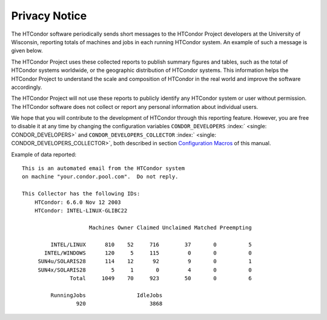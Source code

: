       

Privacy Notice
==============

The HTCondor software periodically sends short messages to the HTCondor
Project developers at the University of Wisconsin, reporting totals of
machines and jobs in each running HTCondor system. An example of such a
message is given below.

The HTCondor Project uses these collected reports to publish summary
figures and tables, such as the total of HTCondor systems worldwide, or
the geographic distribution of HTCondor systems. This information helps
the HTCondor Project to understand the scale and composition of HTCondor
in the real world and improve the software accordingly.

The HTCondor Project will not use these reports to publicly identify any
HTCondor system or user without permission. The HTCondor software does
not collect or report any personal information about individual users.

We hope that you will contribute to the development of HTCondor through
this reporting feature. However, you are free to disable it at any time
by changing the configuration variables ``CONDOR_DEVELOPERS``
:index:` <single: CONDOR_DEVELOPERS>` and ``CONDOR_DEVELOPERS_COLLECTOR``
:index:` <single: CONDOR_DEVELOPERS_COLLECTOR>`, both described in section
`Configuration Macros <../admin-manual/configuration-macros.html>`__ of
this manual.

Example of data reported:

::

    This is an automated email from the HTCondor system 
    on machine "your.condor.pool.com".  Do not reply. 
     
    This Collector has the following IDs: 
        HTCondor: 6.6.0 Nov 12 2003 
        HTCondor: INTEL-LINUX-GLIBC22 
     
                         Machines Owner Claimed Unclaimed Matched Preempting 
     
             INTEL/LINUX      810    52     716        37       0          5 
           INTEL/WINDOWS      120     5     115         0       0          0 
         SUN4u/SOLARIS28      114    12      92         9       0          1 
         SUN4x/SOLARIS28        5     1       0         4       0          0 
                   Total     1049    70     923        50       0          6 
     
             RunningJobs                IdleJobs 
                     920                    3868

      
